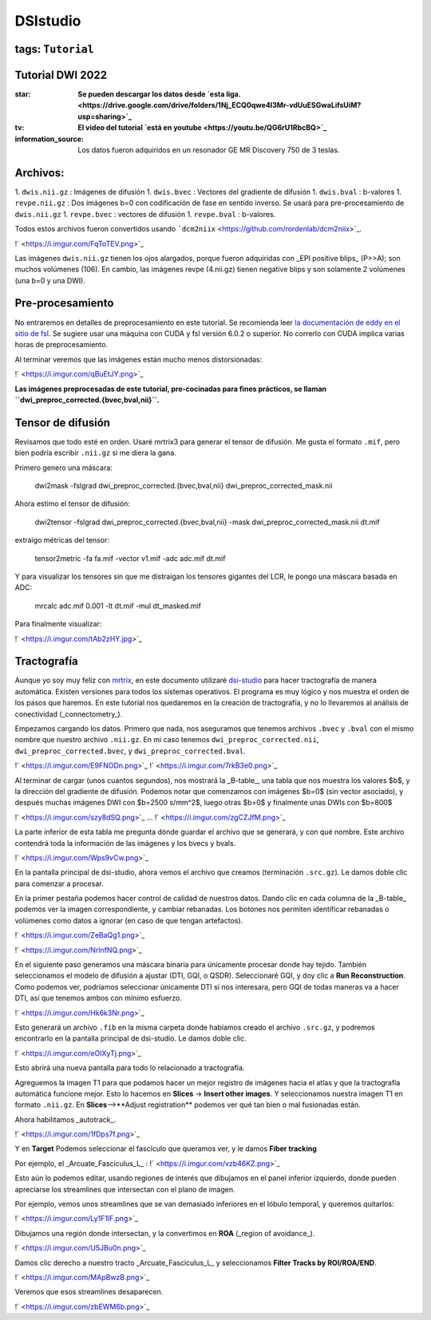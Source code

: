 DSIstudio
=========

tags: ``Tutorial``
-----------------------
Tutorial DWI 2022
-----------------------

:star: **Se pueden descargar los datos desde `esta liga. <https://drive.google.com/drive/folders/1Nj_ECQ0qwe4l3Mr-vdUuESGwaLifsUiM?usp=sharing>`_**
:tv: **El video del tutorial `está en youtube <https://youtu.be/QG6rU1RbcBQ>`_**
:information_source: Los datos fueron adquiridos en un resonador GE MR Discovery 750 de 3 teslas.


Archivos:
-----------------------
1. ``dwis.nii.gz`` : Imágenes de difusión
1. ``dwis.bvec``   : Vectores del gradiente de difusión
1. ``dwis.bval``   : b-valores
1. ``revpe.nii.gz`` : Dos imágenes b=0 con codificación de fase en sentido inverso. Se usará para pre-procesamiento de ``dwis.nii.gz``
1. ``revpe.bvec`` : vectores de difusión
1. ``revpe.bval`` : b-valores.

Todos estos archivos fueron convertidos usando ```dcm2niix`` <https://github.com/rordenlab/dcm2niix>`_.

!` <https://i.imgur.com/FqToTEV.png>`_

Las imágenes ``dwis.nii.gz`` tienen los ojos alargados, porque fueron adquiridas con _EPI positive blips_ (P>>A); son muchos volúmenes (106). En cambio, las imágenes revpe (4.nii.gz) tienen negative blips y son solamente 2 volúmenes (una b=0 y una DWI).


Pre-procesamiento
-----------------------
No entraremos en detalles de preprocesamiento en este tutorial. Se recomienda leer `la documentación de eddy en el sitio de fsl <https://fsl.fmrib.ox.ac.uk/fsl/fslwiki/topup/TopupUsersGuide>`_. Se sugiere usar una máquina con CUDA y fsl versión 6.0.2 o superior. No correrlo con CUDA implica varias horas de preprocesamiento.

Al terminar veremos que las imágenes están mucho menos distorsionadas:

!` <https://i.imgur.com/qBuEtJY.png>`_


**Las imágenes preprocesadas de este tutorial, pre-cocinadas para fines prácticos, se llaman ``dwi_preproc_corrected.{bvec,bval,nii}``.**

Tensor de difusión
-----------------------
Revisamos que todo esté en orden. Usaré mrtrix3 para generar el tensor de difusión. Me gusta el formato ``.mif``, pero bien podría escribir ``.nii.gz`` si me diera la gana.

Primero genero una máscara:

    dwi2mask -fslgrad dwi_preproc_corrected.{bvec,bval,nii} dwi_preproc_corrected_mask.nii

Ahora estimo el tensor de difusión:

    dwi2tensor -fslgrad dwi_preproc_corrected.{bvec,bval,nii}  -mask dwi_preproc_corrected_mask.nii  dt.mif
    
extraigo métricas del tensor:

    tensor2metric -fa fa.mif -vector v1.mif -adc adc.mif dt.mif
    
Y para visualizar los tensores sin que me distraigan los tensores gigantes del LCR, le pongo una máscara basada en ADC:

     mrcalc adc.mif 0.001 -lt dt.mif -mul dt_masked.mif

Para finalmente visualizar:

!` <https://i.imgur.com/tAb2zHY.jpg>`_


Tractografía
-----------------------

Aunque yo soy muy feliz con `mrtrix <https://www.mrtrix.org/>`_, en este documento utilizaré `dsi-studio <https://dsi-studio.labsolver.org/>`_ para hacer tractografía de manera automática. Existen versiones para todos los sistemas operativos. El programa es muy lógico y nos muestra el orden de los pasos que haremos. En este tutorial nos quedaremos en la creación de tractografía, y no lo llevaremos al análisis de conectividad (_connectometry_).

Empezamos cargando los datos. Primero que nada, nos aseguramos que tenemos archivos ``.bvec`` y ``.bval`` con el mismo nombre que nuestro archivo ``.nii.gz``. En mi caso tenemos ``dwi_preproc_corrected.nii``, ``dwi_preproc_corrected.bvec``, y ``dwi_preproc_corrected.bval``. 

!` <https://i.imgur.com/E9FNODn.png>`_
!` <https://i.imgur.com/7rkB3e0.png>`_

Al terminar de cargar (unos cuantos segundos), nos mostrará la _B-table_, una tabla que nos muestra los valores $b$, y la dirección del gradiente de difusión. Podemos notar que comenzamos con imágenes $b=0$ (sin vector asociado), y después muchas imágenes DWI con $b=2500 s/mm^2$,  luego otras $b=0$ y finalmente unas DWIs con $b=800$

!` <https://i.imgur.com/szy8dSQ.png>`_
...
!` <https://i.imgur.com/zgCZJfM.png>`_

La parte inferior de esta tabla me pregunta dónde guardar el archivo que se generará, y con qué nombre. Este archivo contendrá toda la información de las imágenes y los bvecs y bvals.

!` <https://i.imgur.com/Wps9vCw.png>`_

En la pantalla principal de dsi-studio, ahora vemos el archivo que creamos (terminación ``.src.gz``). Le damos doble clic para comenzar a procesar.

En la primer pestaña podemos hacer control de calidad de nuestros datos. Dando clic en cada columna de la _B-table_ podemos ver la imagen correspondiente, y cambiar rebanadas. Los botones nos permiten identificar rebanadas o volúmenes como datos a ignorar (en caso de que tengan artefactos).

!` <https://i.imgur.com/ZeBaQg1.png>`_

!` <https://i.imgur.com/NrlnfNQ.png>`_

En el siguiente paso generamos una máscara binaria para únicamente procesar donde hay tejido. También seleccionamos el modelo de difusión a ajustar (DTI, GQI, o QSDR). Seleccionaré GQI, y doy clic a **Run Reconstruction**. Como podemos ver, podríamos seleccionar únicamente DTI si nos interesara, pero GQI de todas maneras va a hacer DTI, así que tenemos ambos con mínimo esfuerzo.


!` <https://i.imgur.com/Hk6k3Nr.png>`_

Esto generará un archivo ``.fib`` en la misma carpeta donde habíamos creado el archivo ``.src.gz``, y podremos encontrarlo en la pantalla principal de dsi-studio. Le damos doble clic.

!` <https://i.imgur.com/eOIXyTj.png>`_

Esto abrirá una nueva pantalla para todo lo relacionado a tractografía.

Agreguemos la imagen T1 para que podamos hacer un mejor registro de imágenes hacia el atlas y que la tractografía automática funcione mejor. Esto lo hacemos en **Slices** -> **Insert other images**. Y seleccionamos nuestra imagen T1 en formato ``.nii.gz``. En **Slices**-->**Adjust registration** podemos ver qué tan bien o mal fusionadas están.

Ahora habilitamos _autotrack_.

!` <https://i.imgur.com/1fDps7f.png>`_

Y en **Target** Podemos seleccionar el fascículo que queramos ver, y le damos **Fiber tracking**


Por ejemplo, el _Arcuate_Fasciculus_L_ :
!` <https://i.imgur.com/vzb46KZ.png>`_

Esto aún lo podemos editar, usando regiones de interés que dibujamos en el panel inferior izquierdo, donde pueden apreciarse los streamlines que intersectan con el plano de imagen.

Por ejemplo, vemos unos streamlines que se van demasiado inferiores en el lóbulo temporal,  y queremos quitarlos:

!` <https://i.imgur.com/Ly1F1lF.png>`_

Dibujamos una región donde intersectan, y la convertimos en **ROA** (_region of avoidance_).

!` <https://i.imgur.com/U5JBu0n.png>`_

Damos clic derecho a nuestro tracto _Arcuate_Fasciculus_L_ y seleccionamos **Filter Tracks by ROI/ROA/END**.

!` <https://i.imgur.com/MApBwzB.png>`_

Veremos que esos streamlines desaparecen.

!` <https://i.imgur.com/zbEWM6b.png>`_
